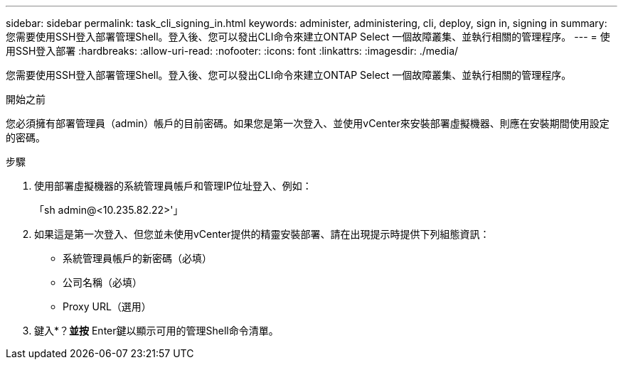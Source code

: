 ---
sidebar: sidebar 
permalink: task_cli_signing_in.html 
keywords: administer, administering, cli, deploy, sign in, signing in 
summary: 您需要使用SSH登入部署管理Shell。登入後、您可以發出CLI命令來建立ONTAP Select 一個故障叢集、並執行相關的管理程序。 
---
= 使用SSH登入部署
:hardbreaks:
:allow-uri-read: 
:nofooter: 
:icons: font
:linkattrs: 
:imagesdir: ./media/


[role="lead"]
您需要使用SSH登入部署管理Shell。登入後、您可以發出CLI命令來建立ONTAP Select 一個故障叢集、並執行相關的管理程序。

.開始之前
您必須擁有部署管理員（admin）帳戶的目前密碼。如果您是第一次登入、並使用vCenter來安裝部署虛擬機器、則應在安裝期間使用設定的密碼。

.步驟
. 使用部署虛擬機器的系統管理員帳戶和管理IP位址登入、例如：
+
「sh admin@<10.235.82.22>'」

. 如果這是第一次登入、但您並未使用vCenter提供的精靈安裝部署、請在出現提示時提供下列組態資訊：
+
** 系統管理員帳戶的新密碼（必填）
** 公司名稱（必填）
** Proxy URL（選用）


. 鍵入*？*並按* Enter鍵以顯示可用的管理Shell命令清單。

